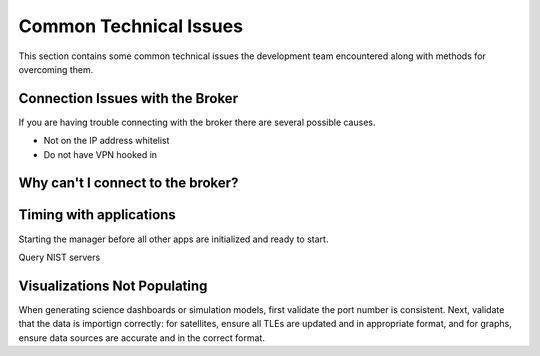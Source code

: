 .. _commonIssues:

Common Technical Issues
=======================

This section contains some common technical issues the development team encountered along with methods for overcoming them.

Connection Issues with the Broker
---------------------------------

If you are having trouble connecting with the broker there are several possible causes.

* Not on the IP address whitelist
* Do not have VPN hooked in

Why can't I connect to the broker?
----------------------------------

.. dropdown:: Dropdown menu title

    Dropdown text only


.. dropdown:: Dropdown menu title

    Dropdown text only


Timing with applications
------------------------

Starting the manager before all other apps are initialized and ready to start. 

Query NIST servers 


Visualizations Not Populating 
-----------------------------

When generating science dashboards or simulation models, first validate the port number is consistent.
Next, validate that the data is importign correctly: for satellites, ensure all TLEs are updated and in appropriate format,
and for graphs, ensure data sources are accurate and in the correct format.
